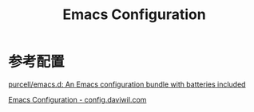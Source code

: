 #+TITLE: Emacs Configuration

* 参考配置

[[https://github.com/purcell/emacs.d][purcell/emacs.d: An Emacs configuration bundle with batteries included]]

[[https://config.daviwil.com/emacs][Emacs Configuration - config.daviwil.com]]

